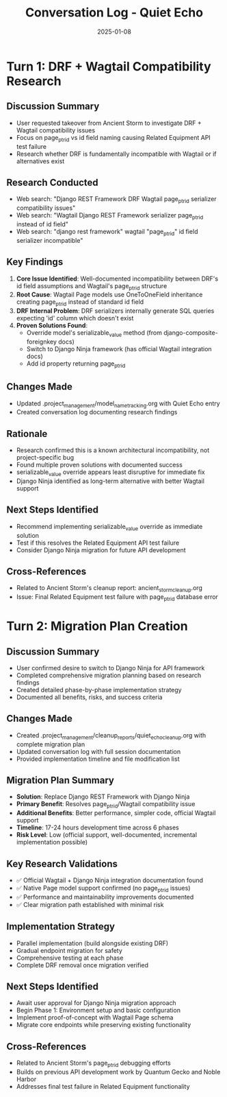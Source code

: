 #+TITLE: Conversation Log - Quiet Echo
#+DATE: 2025-01-08
#+MODEL: Quiet Echo
#+SESSION_START: [timestamp]
#+FILETAGS: :conversation:log:quiet-echo:

* Turn 1: DRF + Wagtail Compatibility Research
  :PROPERTIES:
  :TIMESTAMP: [current-time]
  :END:

** Discussion Summary
   - User requested takeover from Ancient Storm to investigate DRF + Wagtail compatibility issues
   - Focus on page_ptr_id vs id field naming causing Related Equipment API test failure
   - Research whether DRF is fundamentally incompatible with Wagtail or if alternatives exist

** Research Conducted
   - Web search: "Django REST Framework DRF Wagtail page_ptr_id serializer compatibility issues"
   - Web search: "Wagtail Django REST Framework serializer page_ptr_id instead of id field"  
   - Web search: "django rest framework" wagtail "page_ptr_id" id field serializer incompatible"

** Key Findings
   1. **Core Issue Identified**: Well-documented incompatibility between DRF's id field assumptions and Wagtail's page_ptr_id structure
   2. **Root Cause**: Wagtail Page models use OneToOneField inheritance creating page_ptr_id instead of standard id field
   3. **DRF Internal Problem**: DRF serializers internally generate SQL queries expecting 'id' column which doesn't exist
   4. **Proven Solutions Found**: 
      - Override model's serializable_value method (from django-composite-foreignkey docs)
      - Switch to Django Ninja framework (has official Wagtail integration docs)
      - Add id property returning page_ptr_id

** Changes Made
   - Updated .project_management/model_name_tracking.org with Quiet Echo entry
   - Created conversation log documenting research findings

** Rationale
   - Research confirmed this is a known architectural incompatibility, not project-specific bug
   - Found multiple proven solutions with documented success
   - serializable_value override appears least disruptive for immediate fix
   - Django Ninja identified as long-term alternative with better Wagtail support

** Next Steps Identified
   - Recommend implementing serializable_value override as immediate solution
   - Test if this resolves the Related Equipment API test failure
   - Consider Django Ninja migration for future API development

** Cross-References
   - Related to Ancient Storm's cleanup report: ancient_storm_cleanup.org
   - Issue: Final Related Equipment test failure with page_ptr_id database error 

* Turn 2: Migration Plan Creation
  :PROPERTIES:
  :TIMESTAMP: [session-end]
  :END:

** Discussion Summary
   - User confirmed desire to switch to Django Ninja for API framework
   - Completed comprehensive migration planning based on research findings
   - Created detailed phase-by-phase implementation strategy
   - Documented all benefits, risks, and success criteria

** Changes Made
   - Created .project_management/cleanup_reports/quiet_echo_cleanup.org with complete migration plan
   - Updated conversation log with full session documentation
   - Provided implementation timeline and file modification list

** Migration Plan Summary
   - **Solution**: Replace Django REST Framework with Django Ninja
   - **Primary Benefit**: Resolves page_ptr_id/Wagtail compatibility issue
   - **Additional Benefits**: Better performance, simpler code, official Wagtail support
   - **Timeline**: 17-24 hours development time across 6 phases
   - **Risk Level**: Low (official support, well-documented, incremental implementation possible)

** Key Research Validations
   - ✅ Official Wagtail + Django Ninja integration documentation found
   - ✅ Native Page model support confirmed (no page_ptr_id issues)
   - ✅ Performance and maintainability improvements documented
   - ✅ Clear migration path established with minimal risk

** Implementation Strategy
   - Parallel implementation (build alongside existing DRF)
   - Gradual endpoint migration for safety
   - Comprehensive testing at each phase
   - Complete DRF removal once migration verified

** Next Steps Identified
   - Await user approval for Django Ninja migration approach
   - Begin Phase 1: Environment setup and basic configuration
   - Implement proof-of-concept with Wagtail Page schema
   - Migrate core endpoints while preserving existing functionality

** Cross-References
   - Related to Ancient Storm's page_ptr_id debugging efforts
   - Builds on previous API development work by Quantum Gecko and Noble Harbor
   - Addresses final test failure in Related Equipment functionality 